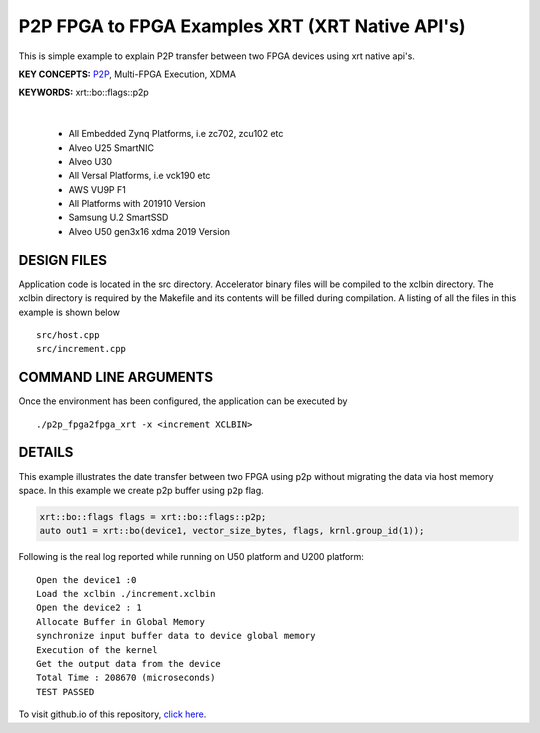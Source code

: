 P2P FPGA to FPGA Examples XRT (XRT Native API's)
================================================

This is simple example to explain P2P transfer between two FPGA devices using xrt native api's.

**KEY CONCEPTS:** `P2P <https://docs.xilinx.com/r/en-US/ug1393-vitis-application-acceleration/p2p>`__, Multi-FPGA Execution, XDMA

**KEYWORDS:** xrt::bo::flags::p2p

.. raw:: html

 <details>

.. raw:: html

 <summary> 

 <b>EXCLUDED PLATFORMS:</b>

.. raw:: html

 </summary>
|
..

 - All Embedded Zynq Platforms, i.e zc702, zcu102 etc
 - Alveo U25 SmartNIC
 - Alveo U30
 - All Versal Platforms, i.e vck190 etc
 - AWS VU9P F1
 - All Platforms with 201910 Version
 - Samsung U.2 SmartSSD
 - Alveo U50 gen3x16 xdma 2019 Version

.. raw:: html

 </details>

.. raw:: html

DESIGN FILES
------------

Application code is located in the src directory. Accelerator binary files will be compiled to the xclbin directory. The xclbin directory is required by the Makefile and its contents will be filled during compilation. A listing of all the files in this example is shown below

::

   src/host.cpp
   src/increment.cpp
   
COMMAND LINE ARGUMENTS
----------------------

Once the environment has been configured, the application can be executed by

::

   ./p2p_fpga2fpga_xrt -x <increment XCLBIN>

DETAILS
-------

This example illustrates the date transfer between two FPGA
using p2p without migrating the data via host memory space. In this example 
we create p2p buffer using ``p2p`` flag.

.. code:: cpp

   xrt::bo::flags flags = xrt::bo::flags::p2p;
   auto out1 = xrt::bo(device1, vector_size_bytes, flags, krnl.group_id(1));

Following is the real log reported while running on U50 platform and U200 platform:

::

   Open the device1 :0 
   Load the xclbin ./increment.xclbin
   Open the device2 : 1
   Allocate Buffer in Global Memory
   synchronize input buffer data to device global memory
   Execution of the kernel
   Get the output data from the device
   Total Time : 208670 (microseconds)
   TEST PASSED

To visit github.io of this repository, `click here <http://xilinx.github.io/Vitis_Accel_Examples>`__.